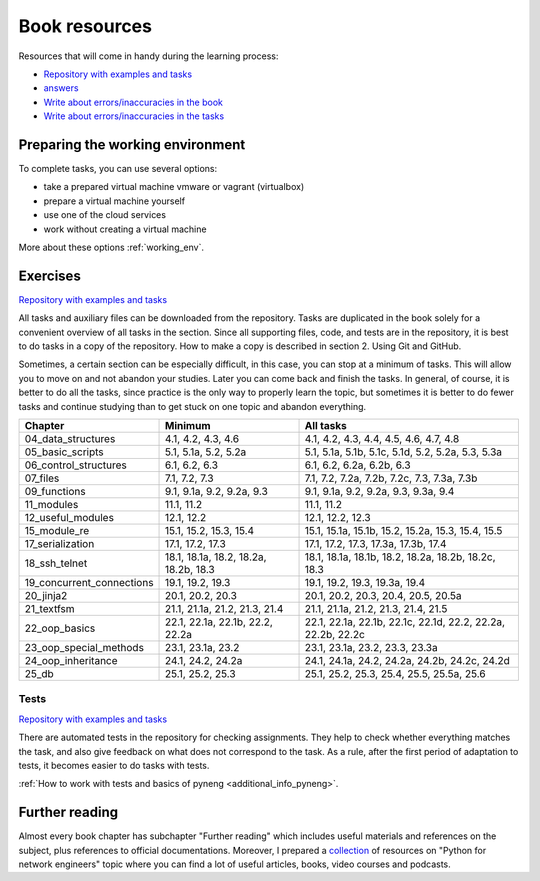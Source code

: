 Book resources
==============

Resources that will come in handy during the learning process:

* `Repository with examples and tasks <https://github.com/natenka/pyneng-examples-exercises-en/>`__
* `answers <https://github.com/natenka/pyneng-answers-en/>`__
* `Write about errors/inaccuracies in the book <https://github.com/natenka/pyneng-book-en/issues>`__
* `Write about errors/inaccuracies in the tasks <https://github.com/natenka/pyneng-examples-exercises-en/issues>`__


Preparing the working environment
---------------------------------

To complete tasks, you can use several options:

-  take a prepared virtual machine vmware or vagrant (virtualbox)
-  prepare a virtual machine yourself
-  use one of the cloud services
-  work without creating a virtual machine

More about these options :ref:`working_env`.

Exercises
---------

`Repository with examples and tasks <https://github.com/natenka/pyneng-examples-exercises-en/>`__

All tasks and auxiliary files can be downloaded from the repository. Tasks are
duplicated in the book solely for a convenient overview of all tasks in the
section. Since all supporting files, code, and tests are in the repository, 
it is best to do tasks in a copy of the repository. How to make a copy is
described in section 2. Using Git and GitHub.

Sometimes, a certain section can be especially difficult, in this case, you can
stop at a minimum of tasks. This will allow you to move on and not abandon your
studies. Later you can come back and finish the tasks. In general, of course,
it is better to do all the tasks, since practice is the only way to properly
learn the topic, but sometimes it is better to do fewer tasks and continue
studying than to get stuck on one topic and abandon everything.
 

+----------------------------+---------------------------------------+--------------------------------------------------------------+
| Chapter                    | Minimum                               | All tasks                                                    |
+============================+=======================================+==============================================================+
| 04_data_structures         | 4.1, 4.2, 4.3, 4.6                    | 4.1, 4.2, 4.3, 4.4, 4.5, 4.6, 4.7, 4.8                       |
+----------------------------+---------------------------------------+--------------------------------------------------------------+
| 05_basic_scripts           | 5.1, 5.1a, 5.2, 5.2a                  | 5.1, 5.1a, 5.1b, 5.1c, 5.1d, 5.2, 5.2a, 5.3, 5.3a            |
+----------------------------+---------------------------------------+--------------------------------------------------------------+
| 06_control_structures      | 6.1, 6.2, 6.3                         | 6.1, 6.2, 6.2a, 6.2b, 6.3                                    |
+----------------------------+---------------------------------------+--------------------------------------------------------------+
| 07_files                   | 7.1, 7.2, 7.3                         | 7.1, 7.2, 7.2a, 7.2b, 7.2c, 7.3, 7.3a, 7.3b                  |
+----------------------------+---------------------------------------+--------------------------------------------------------------+
| 09_functions               | 9.1, 9.1a, 9.2, 9.2a, 9.3             | 9.1, 9.1a, 9.2, 9.2a, 9.3, 9.3a, 9.4                         |
+----------------------------+---------------------------------------+--------------------------------------------------------------+
| 11_modules                 | 11.1, 11.2                            | 11.1, 11.2                                                   |
+----------------------------+---------------------------------------+--------------------------------------------------------------+
| 12_useful_modules          | 12.1, 12.2                            | 12.1, 12.2, 12.3                                             |
+----------------------------+---------------------------------------+--------------------------------------------------------------+
| 15_module_re               | 15.1, 15.2, 15.3, 15.4                | 15.1, 15.1a, 15.1b, 15.2, 15.2a, 15.3, 15.4, 15.5            |
+----------------------------+---------------------------------------+--------------------------------------------------------------+
| 17_serialization           | 17.1, 17.2, 17.3                      | 17.1, 17.2, 17.3, 17.3a, 17.3b, 17.4                         |
+----------------------------+---------------------------------------+--------------------------------------------------------------+
| 18_ssh_telnet              | 18.1, 18.1a, 18.2, 18.2a, 18.2b, 18.3 | 18.1, 18.1a, 18.1b, 18.2, 18.2a, 18.2b, 18.2c, 18.3          |
+----------------------------+---------------------------------------+--------------------------------------------------------------+
| 19_concurrent_connections  | 19.1, 19.2, 19.3                      | 19.1, 19.2, 19.3, 19.3a, 19.4                                |
+----------------------------+---------------------------------------+--------------------------------------------------------------+
| 20_jinja2                  | 20.1, 20.2, 20.3                      | 20.1, 20.2, 20.3, 20.4, 20.5, 20.5a                          |
+----------------------------+---------------------------------------+--------------------------------------------------------------+
| 21_textfsm                 | 21.1, 21.1a, 21.2, 21.3, 21.4         | 21.1, 21.1a, 21.2, 21.3, 21.4, 21.5                          |
+----------------------------+---------------------------------------+--------------------------------------------------------------+
| 22_oop_basics              | 22.1, 22.1a, 22.1b, 22.2, 22.2a       | 22.1, 22.1a, 22.1b, 22.1c, 22.1d, 22.2, 22.2a, 22.2b, 22.2c  |
+----------------------------+---------------------------------------+--------------------------------------------------------------+
| 23_oop_special_methods     | 23.1, 23.1a, 23.2                     | 23.1, 23.1a, 23.2, 23.3, 23.3a                               |
+----------------------------+---------------------------------------+--------------------------------------------------------------+
| 24_oop_inheritance         | 24.1, 24.2, 24.2a                     | 24.1, 24.1a, 24.2, 24.2a, 24.2b, 24.2c, 24.2d                |
+----------------------------+---------------------------------------+--------------------------------------------------------------+
| 25_db                      | 25.1, 25.2, 25.3                      | 25.1, 25.2, 25.3, 25.4, 25.5, 25.5a, 25.6                    |
+----------------------------+---------------------------------------+--------------------------------------------------------------+


Tests
~~~~~

`Repository with examples and tasks <https://github.com/natenka/pyneng-examples-exercises-en/>`__

There are automated tests in the repository for checking assignments. They
help to check whether everything matches the task, and also give feedback on what
does not correspond to the task. As a rule, after the first period of adaptation
to tests, it becomes easier to do tasks with tests.


:ref:`How to work with tests and basics of pyneng <additional_info_pyneng>`. 


Further reading
---------------

Almost every book chapter has subchapter "Further reading" which includes
useful materials and references on the subject, plus references to official
documentations. Moreover, I prepared a
`collection <https://natenka.github.io/pyneng-resources-en/>`__ of
resources on "Python for network engineers" topic where you can find a
lot of useful articles, books, video courses and podcasts.

